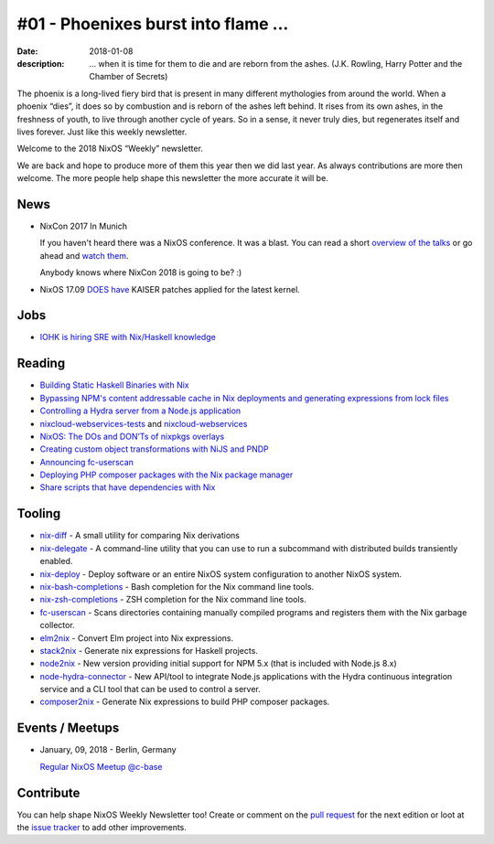 #01 - Phoenixes burst into flame ...
####################################

:date: 2018-01-08
:description: ... when it is time for them to die and are reborn from the
              ashes. (J.K. Rowling, Harry Potter and the Chamber of Secrets)

The phoenix is a long-lived fiery bird that is present in many different
mythologies from around the world. When a phoenix “dies”, it does so by
combustion and is reborn of the ashes left behind. It rises from its own ashes,
in the freshness of youth, to live through another cycle of years. So in
a sense, it never truly dies, but regenerates itself and lives forever. Just
like this weekly newsletter.

Welcome to the 2018 NixOS “Weekly” newsletter.

We are back and hope to produce more of them this year then we did last year.
As always contributions are more then welcome. The more people help shape this
newsletter the more accurate it will be.


News
====

- NixCon 2017 In Munich

  If you haven't heard there was a NixOS conference. It was a blast. You can
  read a short `overview of the talks`_ or go ahead and `watch them`_.

  Anybody knows where NixCon 2018 is going to be? :)

.. _`overview of the talks`: http://techblog.holidaycheck.com/post/2017/10/31/nixcon2017
.. _`watch them`: https://www.youtube.com/watch?v=6esAi2OxULo&list=PLgknCdxP89ReQzhfKwMYjLdwWsc7us8ns
.. _`DOES have`: https://github.com/NixOS/nixpkgs/commit/90412f5fbc5448387c086b4cc42b7bac9d7ca238

- NixOS 17.09 `DOES have`_ KAISER patches applied for the latest kernel.


Jobs
====

- `IOHK is hiring SRE with Nix/Haskell knowledge`_
  

.. _`IOHK is hiring SRE with Nix/Haskell knowledge`: https://iohk.io/careers/#op-144226-devops-engineer


Reading
=======

- `Building Static Haskell Binaries with Nix`_

- `Bypassing NPM's content addressable cache in Nix deployments and generating
  expressions from lock files`_

- `Controlling a Hydra server from a Node.js application`_

- `nixcloud-webservices-tests`_ and `nixcloud-webservices`_

- `NixOS: The DOs and DON’Ts of nixpkgs overlays`_

- `Creating custom object transformations with NiJS and PNDP`_

- `Announcing fc-userscan`_

- `Deploying PHP composer packages with the Nix package manager`_

- `Share scripts that have dependencies with Nix`_


.. _`Building Static Haskell Binaries with Nix`: http://vaibhavsagar.com/blog/2018/01/03/static-haskell-nix/
.. _`Bypassing NPM's content addressable cache in Nix deployments and generating expressions from lock files`: http://sandervanderburg.blogspot.de/2017/12/bypassing-npms-content-addressable.html
.. _`Controlling a Hydra server from a Node.js application`: http://sandervanderburg.blogspot.de/2017/12/controlling-hydra-server-from-nodejs.html
.. _`nixcloud-webservices-tests`: https://lastlog.de/blog/posts/nixcloud-webservices-tests.html
.. _`nixcloud-webservices`: https://lastlog.de/blog/posts/nixcloud-webservices.html
.. _`NixOS: The DOs and DON’Ts of nixpkgs overlays`: https://blog.flyingcircus.io/2017/11/07/nixos-the-dos-and-donts-of-nixpkgs-overlays/
.. _`Creating custom object transformations with NiJS and PNDP`: http://sandervanderburg.blogspot.de/2017/11/creating-custom-object-transformations.html
.. _`Announcing fc-userscan`: https://blog.flyingcircus.io/2017/10/04/announcing-fc-userscan/
.. _`Deploying PHP composer packages with the Nix package manager`: http://sandervanderburg.blogspot.de/2017/10/deploying-php-composer-packages-with.html

.. _`Share scripts that have dependencies with Nix`: https://compiletoi.net/share-scripts-that-have-dependencies-with-nix/


Tooling
=======

- `nix-diff`_ - A small utility for comparing Nix derivations

- `nix-delegate`_ - A command-line utility that you can use to run a subcommand
  with distributed builds transiently enabled.

- `nix-deploy`_ - Deploy software or an entire NixOS system configuration to
  another NixOS system.

- `nix-bash-completions`_ - Bash completion for the Nix command line tools.

- `nix-zsh-completions`_ - ZSH completion for the Nix command line tools.

- `fc-userscan`_ - Scans directories containing manually compiled programs and
  registers them with the Nix garbage collector.

- `elm2nix`_ - Convert Elm project into Nix expressions. 

- `stack2nix`_ - Generate nix expressions for Haskell projects.

- `node2nix`_ - New version providing initial support for NPM 5.x (that is
  included with Node.js 8.x)

- `node-hydra-connector`_ - New API/tool to integrate Node.js applications with
  the Hydra continuous integration service and a CLI tool that can be used to
  control a server.

- `composer2nix`_ - Generate Nix expressions to build PHP composer packages.

.. _`nix-diff`: http://www.haskellforall.com/2017/11/compare-nix-derivations-using-nix-diff.html
.. _`nix-delegate`: https://github.com/awakesecurity/nix-delegate
.. _`nix-deploy`: https://github.com/awakesecurity/nix-deploy#readme
.. _`nix-bash-completions`: https://github.com/hedning/nix-bash-completions
.. _`nix-zsh-completions`: https://github.com/spwhitt/nix-zsh-completions
.. _`fc-userscan`: https://github.com/flyingcircusio/userscan
.. _`elm2nix`: https://github.com/domenkozar/elm2nix 
.. _`stack2nix`: https://github.com/input-output-hk/stack2nix
.. _`node2nix`: https://www.npmjs.com/package/node2nix
.. _`node-hydra-connector`: https://github.com/svanderburg/node-hydra-connector
.. _`composer2nix`: https://github.com/svanderburg/composer2nix



Events / Meetups
================

- January, 09, 2018 - Berlin, Germany
  
  `Regular NixOS Meetup @c-base`_

.. _`Regular NixOS Meetup @c-base`: https://www.meetup.com/Berlin-NixOS-Meetup/events/qwlrrnyxcbmb/


Contribute
==========

You can help shape NixOS Weekly Newsletter too! Create or comment on the `pull
request`_ for the next edition or loot at the `issue tracker`_ to add other
improvements.

.. _`pull request`: https://github.com/NixOS/nixos-weekly/pulls
.. _`issue tracker`: https://github.com/NixOS/nixos-weekly/issues
